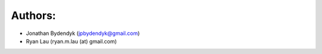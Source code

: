 Authors:
========

- Jonathan Bydendyk (jpbydendyk@gmail.com)
- Ryan Lau (ryan.m.lau (at) gmail.com)

